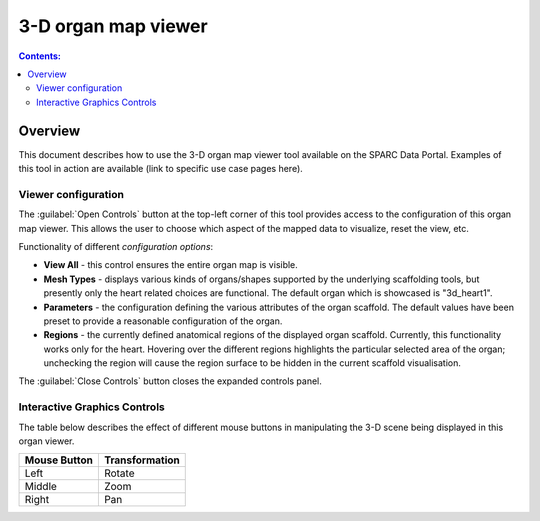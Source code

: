 3-D organ map viewer
====================

.. contents:: Contents: 
   :local:
   :depth: 2
   :backlinks: top
   
Overview
********
   
This document describes how to use the 3-D organ map viewer tool available on the SPARC Data Portal. Examples of this tool in action are available (link to specific use case pages here).

.. todo::
    Alan - can you write a short paragraph explaining the technology used here.

Viewer configuration
^^^^^^^^^^^^^^^^^^^^
.. todo::
    Check that all config ooptions are mentioned and remove the ones that no longer exist. Also need to update the "open controls" to be the hamburger icon.

The :guilabel:`Open Controls` button at the top-left corner of this tool provides access to the configuration of this organ map viewer. This allows the user to choose which aspect of the mapped data to visualize, reset the view, etc.

Functionality of different *configuration options*:

* **View All** - this control ensures the entire organ map is visible.

* **Mesh Types** - displays various kinds of organs/shapes supported by the underlying scaffolding tools, but presently only the heart related choices are functional. The default organ which is showcased is "3d_heart1".

* **Parameters** - the configuration defining the various attributes of the organ scaffold. The default values have been preset to provide a reasonable configuration of the organ.

* **Regions** - the currently defined anatomical regions of the displayed organ scaffold. Currently, this functionality works only for the heart. Hovering over the different regions highlights the particular selected area of the organ; unchecking the region will cause the region surface to be hidden in the current scaffold visualisation. 

The :guilabel:`Close Controls` button closes the expanded controls panel.
 

Interactive Graphics Controls
^^^^^^^^^^^^^^^^^^^^^^^^^^^^^

The table below describes the effect of different mouse buttons in manipulating the 3-D scene being displayed in this organ viewer.

======================= ==============
Mouse Button            Transformation
======================= ==============
Left                    Rotate
----------------------- --------------
Middle 				    Zoom
----------------------- --------------
Right 					Pan
======================= ==============

